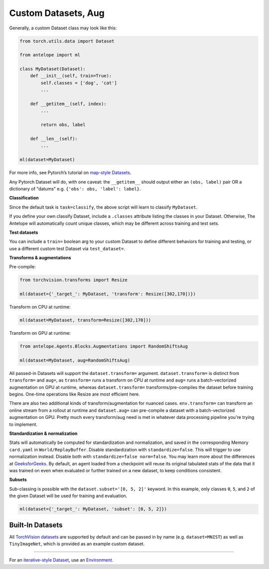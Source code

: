 Custom Datasets, Aug
====================

Generally, a custom Dataset class may look like this:

.. code:: python

   from torch.utils.data import Dataset

   from antelope import ml

   class MyDataset(Dataset):
       def __init__(self, train=True):
           self.classes = ['dog', 'cat']
           ...

       def __getitem__(self, index):
           ...

           return obs, label

       def __len__(self):
           ...

   ml(dataset=MyDataset)

For more info, see Pytorch’s tutorial on `map-style
Datasets <https://pytorch.org/docs/stable/data.html>`__.

Any Pytorch Dataset will do, with one caveat: the ``__getitem__`` should output either an ``(obs, label)`` pair OR a dictionary of "datums" e.g. ``{'obs': obs, 'label': label}``.

**Classification**

Since the default task is ``task=classify``, the above script will learn
to classify ``MyDataset``.

If you define your own classify Dataset, include a ``.classes``
attribute listing the classes in your Dataset. Otherwise, The Antelope will
automatically count unique classes, which may be different across
training and test sets.

**Test datasets**

You can include a ``train=`` boolean arg to your custom Dataset to
define different behaviors for training and testing, or use a different
custom test Dataset via ``test_dataset=``.

**Transforms & augmentations**

Pre-compile:

.. code:: python

   from torchvision.transforms import Resize

   ml(dataset={'_target_': MyDataset, 'transform': Resize([302,170])})

Transform on CPU at runtime:

.. code:: python

   ml(dataset=MyDataset, transform=Resize([302,170]))

Transform on GPU at runtime:

.. code:: python

   from antelope.Agents.Blocks.Augmentations import RandomShiftsAug

   ml(dataset=MyDataset, aug=RandomShiftsAug)

All passed-in Datasets will support the ``dataset.transform=`` argument.
``dataset.transform=`` is distinct from ``transform=`` and ``aug=``, as
``transform=`` runs a transform on CPU at runtime and ``aug=`` runs a
batch-vectorized augmentation on GPU at runtime, whereas
``dataset.transform=`` transforms/pre-compiles the dataset before
training begins. One-time operations like Resize are most efficient
here.

There are also two additional kinds of transform/augmentation for nuanced cases. ``env.transform=`` can transform an online stream from a rollout at runtime and ``dataset.aug=`` can pre-compile a dataset with a batch-vectorized augmentation on GPU. Pretty much every transform/aug need is met in whatever data processing pipeline you're trying to implement.

**Standardization & normalization**

Stats will automatically be computed for standardization and
normalization, and saved in the corresponding Memory ``card.yaml`` in
``World/ReplayBuffer``. Disable standardization with
``standardize=false``. This will trigger to use normalization instead.
Disable both with ``standardize=false norm=false``. You may learn more
about the differences at
`GeeksforGeeks <https://www.geeksforgeeks.org/normalization-vs-standardization/>`__.
By default, an agent loaded from a checkpoint will reuse its original
tabulated stats of the data that it was trained on even when evaluated
or further trained on a new dataset, to keep conditions consistent.

**Subsets**

Sub-classing is possible with the ``dataset.subset='[0, 5, 2]'``
keyword. In this example, only classes ``0``, ``5``, and ``2`` of the
given Dataset will be used for training and evaluation.

.. code:: python

   ml(dataset={'_target_': MyDataset, 'subset': [0, 5, 2]})

^^^^^^^^^^^^^^^^^^^^
Built-In Datasets
^^^^^^^^^^^^^^^^^^^^

All `TorchVision datasets <https://pytorch.org/vision/main/datasets.html>`__ are supported by default and can be passed in by name (e.g. ``dataset=MNIST``) as well as ``TinyImageNet``, which is provided as an example custom dataset.

----

For an `iterative-style Dataset <https://pytorch.org/docs/stable/data.html>`__, use an `Environment <../Reinforcement-Learning/custom_env_&_custom_reward.html>`__.
